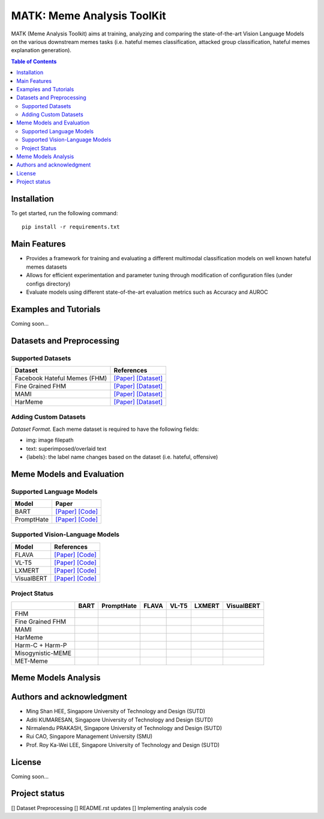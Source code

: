 MATK: Meme Analysis ToolKit
===========================

MATK (Meme Analysis Toolkit) aims at training, analyzing and comparing
the state-of-the-art Vision Language Models on the various downstream
memes tasks (i.e. hateful memes classification, attacked group
classification, hateful memes explanation generation).

.. contents:: Table of Contents 
   :depth: 2

***************
Installation
***************

To get started, run the following command::

  pip install -r requirements.txt

***************
Main Features
***************

* Provides a framework for training and evaluating a different multimodal classification models on well known hateful memes datasets
* Allows for efficient experimentation and parameter tuning through modification of configuration files (under configs directory)
* Evaluate models using different state-of-the-art evaluation metrics such as Accuracy and AUROC


***************
Examples and Tutorials
***************

Coming soon...

**************************
Datasets and Preprocessing
**************************


Supported Datasets
~~~~~~~~~~~~~~~~~~
+------------------------------+----------------------------------------------------------------------------------------------------------------------------------------------------------------+
| Dataset                      | References                                                                                                                                                     |
+==============================+================================================================================================================================================================+
| Facebook Hateful Memes (FHM) |  `[Paper] <https://arxiv.org/pdf/2112.04482.pdf>`_ `[Dataset] <https://www.drivendata.org/accounts/login/?next=/competitions/70/hateful-memes-phase-2/data/>`_ |
+------------------------------+----------------------------------------------------------------------------------------------------------------------------------------------------------------+
| Fine Grained FHM             |  `[Paper] <https://aclanthology.org/2021.woah-1.21.pdf>`_  `[Dataset] <https://github.com/facebookresearch/fine_grained_hateful_memes/tree/main/data>`_        | 
+------------------------------+----------------------------------------------------------------------------------------------------------------------------------------------------------------+
| MAMI                         |  `[Paper] <https://aclanthology.org/2022.semeval-1.74.pdf>`_ `[Dataset] <https://competitions.codalab.org/competitions/34175>`_                                | 
+------------------------------+----------------------------------------------------------------------------------------------------------------------------------------------------------------+
| HarMeme                      |  `[Paper] <https://aclanthology.org/2021.findings-acl.246.pdf>`_ `[Dataset] <https://github.com/di-dimitrov/harmeme>`_                                         |   
+------------------------------+----------------------------------------------------------------------------------------------------------------------------------------------------------------+

Adding Custom Datasets
~~~~~~~~~~~~~~~~~~
*Dataset Format.* Each meme dataset is required to have the following fields:

* img: image filepath
* text: superimposed/overlaid text
* {labels}: the label name changes based on the dataset (i.e. hateful, offensive)


**************************
Meme Models and Evaluation
**************************
Supported Language Models
~~~~~~~~~~~~~~~~~~~~~~~~~~
+------------+---------------------------------------------------------------------------------------------------------------------------------------------------------------------------+
| Model      | Paper                                                                                                                                                                     | 
+============+===========================================================================================================================================================================+
| BART       | `[Paper] <https://aclanthology.org/2020.acl-main.703.pdf>`_ `[Code] <https://huggingface.co/docs/transformers/model_doc/bart#transformers.BartForConditionalGeneration>`_ |
+------------+---------------------------------------------------------------------------------------------------------------------------------------------------------------------------+
| PromptHate | `[Paper] <https://arxiv.org/pdf/2302.04156.pdf>`_ `[Code] <https://gitlab.com/bottle_shop/safe/prompthate>`_                                                              |
+------------+---------------------------------------------------------------------------------------------------------------------------------------------------------------------------+


Supported Vision-Language Models
~~~~~~~~~~~~~~~~~~~~~~~~~~~~~~~~
+-------------+-----------------------------------------------------------------------------------------------------------------------------------------------------------+
| Model       | References                                                                                                                                                |
+=============+===========================================================================================================================================================+
| FLAVA       | `[Paper] <https://arxiv.org/pdf/2112.04482.pdf>`_ `[Code] <https://huggingface.co/docs/transformers/model_doc/flava#transformers.FlavaModel>`_            |   
+-------------+-----------------------------------------------------------------------------------------------------------------------------------------------------------+
| VL-T5       | `[Paper] <https://arxiv.org/pdf/2102.02779.pdf>`_ `[Code] <https://github.com/j-min/VL-T5>`_                                                              |   
+-------------+-----------------------------------------------------------------------------------------------------------------------------------------------------------+
| LXMERT      | `[Paper] <https://arxiv.org/pdf/1908.07490.pdf>`_ `[Code] <https://huggingface.co/docs/transformers/model_doc/lxmert#transformers.LxmertModel>`_          |
+-------------+-----------------------------------------------------------------------------------------------------------------------------------------------------------+
| VisualBERT  | `[Paper] <https://arxiv.org/pdf/1908.03557.pdf>`_ `[Code] <https://huggingface.co/docs/transformers/model_doc/visual_bert#transformers.VisualBertModel>`_ |
+-------------+-----------------------------------------------------------------------------------------------------------------------------------------------------------+

Project Status
~~~~~~~~~~~~~~
+-------------------+------+------------+-------+-------+--------+------------+
|                   | BART | PromptHate | FLAVA | VL-T5 | LXMERT | VisualBERT |
+===================+======+============+=======+=======+========+============+
| FHM               |      |            |       |       |        |            |
+-------------------+------+------------+-------+-------+--------+------------+
| Fine Grained FHM  |      |            |       |       |        |            |
+-------------------+------+------------+-------+-------+--------+------------+
| MAMI              |      |            |       |       |        |            |
+-------------------+------+------------+-------+-------+--------+------------+
| HarMeme           |      |            |       |       |        |            |
+-------------------+------+------------+-------+-------+--------+------------+
| Harm-C + Harm-P   |      |            |       |       |        |            |
+-------------------+------+------------+-------+-------+--------+------------+
| Misogynistic-MEME |      |            |       |       |        |            |
+-------------------+------+------------+-------+-------+--------+------------+
| MET-Meme          |      |            |       |       |        |            |
+-------------------+------+------------+-------+-------+--------+------------+

**************************
Meme Models Analysis
**************************


**************************
Authors and acknowledgment
**************************

*  Ming Shan HEE, Singapore University of Technology and Design (SUTD)
*  Aditi KUMARESAN, Singapore University of Technology and Design (SUTD)
*  Nirmalendu PRAKASH, Singapore University of Technology and Design (SUTD)
*  Rui CAO, Singapore Management University (SMU)
*  Prof. Roy Ka-Wei LEE, Singapore University of Technology and Design (SUTD)

**************************
License
**************************

Coming soon...

**************************
Project status
**************************
[] Dataset Preprocessing
[] README.rst updates
[] Implementing analysis code